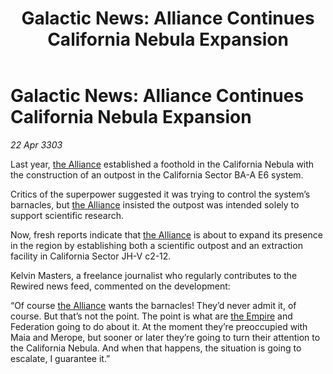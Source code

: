 :PROPERTIES:
:ID:       96a7e47c-5858-46f6-bbfd-6fc5bbbe61ce
:END:
#+title: Galactic News: Alliance Continues California Nebula Expansion
#+filetags: :3303:galnet:

* Galactic News: Alliance Continues California Nebula Expansion

/22 Apr 3303/

Last year, [[id:1d726aa0-3e07-43b4-9b72-074046d25c3c][the Alliance]] established a foothold in the California Nebula with the construction of an outpost in the California Sector BA-A E6 system. 

Critics of the superpower suggested it was trying to control the system’s barnacles, but [[id:1d726aa0-3e07-43b4-9b72-074046d25c3c][the Alliance]] insisted the outpost was intended solely to support scientific research. 

Now, fresh reports indicate that [[id:1d726aa0-3e07-43b4-9b72-074046d25c3c][the Alliance]] is about to expand its presence in the region by establishing both a scientific outpost and an extraction facility in California Sector JH-V c2-12. 

Kelvin Masters, a freelance journalist who regularly contributes to the Rewired news feed, commented on the development: 

“Of course [[id:1d726aa0-3e07-43b4-9b72-074046d25c3c][the Alliance]] wants the barnacles! They’d never admit it, of course. But that’s not the point. The point is what are [[id:77cf2f14-105e-4041-af04-1213f3e7383c][the Empire]] and Federation going to do about it. At the moment they’re preoccupied with Maia and Merope, but sooner or later they’re going to turn their attention to the California Nebula. And when that happens, the situation is going to escalate, I guarantee it.”
